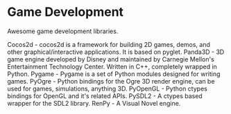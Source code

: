 * Game Development

Awesome game development libraries.

Cocos2d - cocos2d is a framework for building 2D games, demos, and other graphical/interactive applications. It is based on pyglet.
Panda3D - 3D game engine developed by Disney and maintained by Carnegie Mellon's Entertainment Technology Center. Written in C++, completely wrapped in Python.
Pygame - Pygame is a set of Python modules designed for writing games.
PyOgre - Python bindings for the Ogre 3D render engine, can be used for games, simulations, anything 3D.
PyOpenGL - Python ctypes bindings for OpenGL and it's related APIs.
PySDL2 - A ctypes based wrapper for the SDL2 library.
RenPy - A Visual Novel engine.
